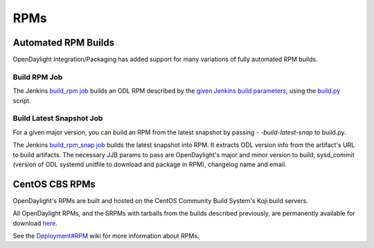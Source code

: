 RPMs
====


Automated RPM Builds
--------------------

OpenDaylight Integration/Packaging has added support for many variations of
fully automated RPM builds.


Build RPM Job
^^^^^^^^^^^^^

The Jenkins `build_rpm job`_ builds an ODL RPM described by the `given Jenkins
build parameters`_, using the `build.py`_ script.


Build Latest Snapshot Job
^^^^^^^^^^^^^^^^^^^^^^^^^

For a given major version, you can build an RPM from the latest snapshot by
passing `- -build-latest-snap` to build.py.

The Jenkins `build_rpm_snap job`_ builds the latest snapshot into RPM. It
extracts ODL version info from the artifact's URL to build artifacts. The
necessary JJB params to pass are OpenDaylight's major and minor version to
build, sysd_commit (version of ODL systemd unitfile to download and package
in RPM), changelog name and email.


CentOS CBS RPMs
---------------

OpenDaylight's RPMs are built and hosted on the CentOS Community Build System's
Koji build servers.

All OpenDaylight RPMs, and the SRPMs with tarballs from the builds described
previously, are permanently available for download `here`_.

See the `Deployment#RPM`_ wiki for more information about RPMs.


.. _build_rpm job: https://jenkins.opendaylight.org/releng/job/packaging-build-rpm-master/
.. _given Jenkins build parameters: https://jenkins.opendaylight.org/releng/job/packaging-build-rpm-master/build?delay=0sec
.. _build.py: https://github.com/opendaylight/integration-packaging/blob/master/rpm/build.py
.. _build_rpm_snap job: https://jenkins.opendaylight.org/releng/job/packaging-build-rpm-snap-master/
.. _here: http://cbs.centos.org/koji/packageinfo?packageID=755
.. _Deployment#RPM: https://wiki.opendaylight.org/view/Deployment#RPM
